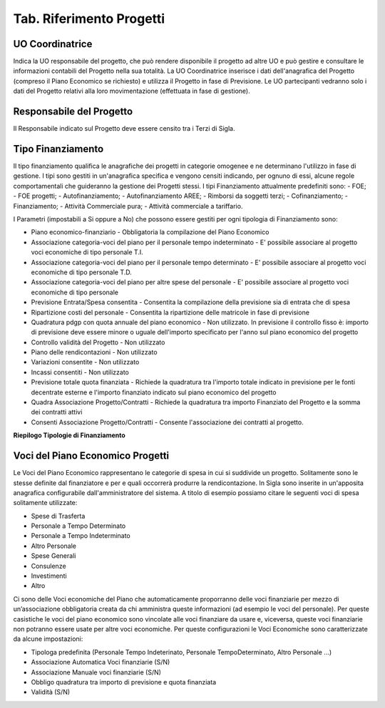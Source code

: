 ============================
Tab. Riferimento Progetti
============================

.. _uo-coordinatrice:

UO Coordinatrice
================

Indica la UO responsabile del progetto, che può rendere disponibile il progetto ad altre UO e può gestire e consultare le informazioni contabili del Progetto nella sua totalità. La UO Coordinatrice inserisce i dati dell'anagrafica del Progetto (compreso il Piano Economico se richiesto) e utilizza il Progetto in fase di Previsione.
Le UO partecipanti vedranno solo i dati del Progetto relativi alla loro movimentazione (effettuata in fase di gestione).

.. _responsabile-progetto:

Responsabile del Progetto
=========================

Il Responsabile indicato sul Progetto deve essere censito tra i Terzi di Sigla.

.. _tipo-finanziamento:

Tipo Finanziamento
==================

Il tipo finanziamento qualifica le anagrafiche dei progetti in categorie omogenee e ne determinano l'utilizzo in fase di gestione. I tipi sono gestiti in un'anagrafica specifica e vengono censiti indicando, per ognuno di essi, alcune regole comportamentali che guideranno la gestione dei Progetti stessi.
I tipi Finanziamento attualmente predefiniti sono:
-	FOE;
-	FOE progetti;
-	Autofinanziamento;
-	Autofinanziamento AREE;
-	Rimborsi da soggetti terzi;
-	Cofinanziamento;
-	Finanziamento;
-	Attività Commerciale pura;
-	Attività commerciale a tariffario.

I Parametri (impostabili a Si oppure a No) che possono essere gestiti per ogni tipologia di Finanziamento sono:

- Piano economico-finanziario - Obbligatoria la compilazione del Piano Economico
- Associazione categoria-voci del piano per il personale tempo indeterminato - E' possibile associare al progetto voci economiche di tipo personale T.I.	
- Associazione categoria-voci del piano per il personale tempo determinato - E' possibile associare al progetto voci economiche di tipo personale T.D.	
- Associazione categoria-voci del piano per altre spese del personale - E' possibile associare al progetto voci economiche di tipo personale	
- Previsione Entrata/Spesa consentita - Consentita la compilazione della previsione sia di entrata che di spesa
- Ripartizione costi del personale 	- Consentita la ripartizione delle matricole in fase di previsione
- Quadratura pdgp con quota annuale del piano economico - Non utilizzato. In previsione il controllo fisso è: importo di previsione deve essere minore o uguale dell'importo specificato per l'anno sul piano economico del progetto
- Controllo validità del Progetto - Non utilizzato	
- Piano delle rendicontazioni 	- Non utilizzato	
- Variazioni consentite 	- Non utilizzato	
- Incassi consentiti 	- Non utilizzato	
- Previsione totale quota finanziata - Richiede la quadratura tra l'importo totale indicato in previsione per le fonti decentrate esterne e l'importo finanziato indicato sul piano economico del progetto 
- Quadra Associazione Progetto/Contratti 	- Richiede la quadratura tra importo Finanziato del Progetto e la somma dei contratti attivi	
- Consenti Associazione Progetto/Contratti - Consente l'associazione dei contratti al progetto.

**Riepilogo Tipologie di Finanziamento**


.. _voce-del-piano-economico:

Voci del Piano Economico Progetti
=================================
Le Voci del Piano Economico rappresentano le categorie di spesa in cui si suddivide un progetto. Solitamente sono le stesse definite dal finanziatore e per e quali occorrerà produrre la rendicontazione. In Sigla sono inserite in un'apposita anagrafica configurabile dall'amministratore del sistema. A titolo di esempio possiamo citare le seguenti voci di spesa solitamente utilizzate:

- Spese di Trasferta
- Personale a Tempo Determinato
- Personale a Tempo Indeterminato
- Altro Personale
- Spese Generali
- Consulenze
- Investimenti
- Altro

Ci sono delle Voci economiche del Piano che automaticamente proporranno delle voci finanziarie per mezzo di un’associazione obbligatoria creata da chi amministra queste informazioni (ad esempio le voci del personale). Per queste casistiche le voci del piano economico  sono vincolate alle voci finanziare da usare e, viceversa, queste voci finanziarie non potranno essere usate per altre voci economiche. 
Per queste configurazioni le Voci Economiche sono caratterizzate da alcune impostazioni:

- Tipologa predefinita (Personale Tempo Indeterinato, Personale TempoDeterminato, Altro Personale ...)
- Associazione Automatica Voci finanziarie (S/N)
- Associazione Manuale voci finanziarie (S/N)
- Obbligo quadratura tra importo di previsione e quota finanziata
- Validità (S/N)


